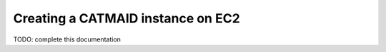 .. _ami:

Creating a CATMAID instance on EC2
==================================

TODO: complete this documentation

